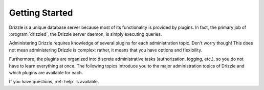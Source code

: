 Getting Started
===============

Drizzle is a unique database server because most of its functionality is
provided by plugins.  In fact, the primary job of :program:`drizzled`,
the Drizzle server daemon, is simply executing queries.

Administering Drizzle requires knowledge of several plugins for each
administration topic.  Don't worry though!  This does not mean administering
Drizzle is complex; rather, it means that you have options and flexibility.

Furthermore, the plugins are organized into discrete administrative
tasks (authorization, logging, etc.), so you do not have to learn
everything at once.  The following topics introduce you to the major
administration topics of Drizzle and which plugins are available for each.

If you have questions, :ref:`help` is available.

